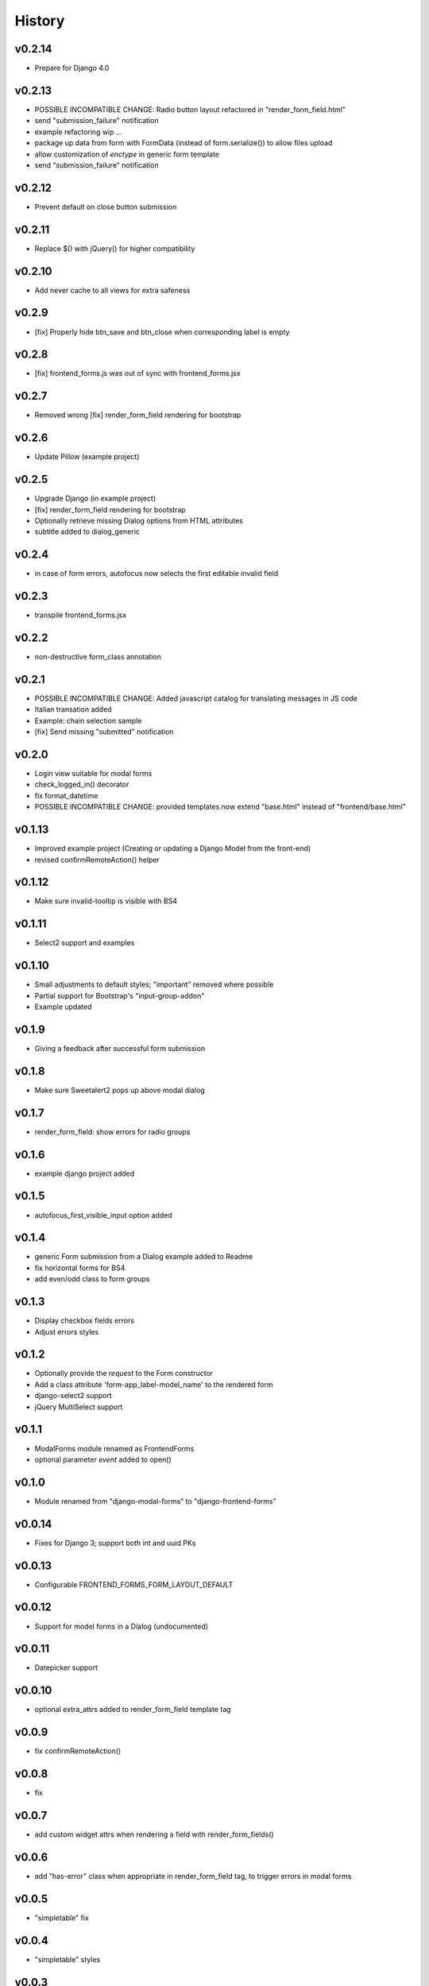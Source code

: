 .. :changelog:

History
=======

v0.2.14
-------
* Prepare for Django 4.0

v0.2.13
-------

* POSSIBLE INCOMPATIBLE CHANGE: Radio button layout refactored in "render_form_field.html"
* send "submission_failure" notification
* example refactoring wip ...
* package up data from form with FormData (instead of form.serialize()) to allow files upload
* allow customization of `enctype` in generic form template
* send "submission_failure" notification

v0.2.12
-------
* Prevent default on close button submission

v0.2.11
-------
* Replace $() with jQuery() for higher compatibility

v0.2.10
-------
* Add never cache to all views for extra safeness

v0.2.9
------
* [fix] Properly hide btn_save and btn_close when corresponding label is empty

v0.2.8
------
* [fix] frontend_forms.js was out of sync with frontend_forms.jsx

v0.2.7
------
* Removed wrong [fix] render_form_field rendering for bootstrap

v0.2.6
------
* Update Pillow (example project)

v0.2.5
------
* Upgrade Django (in example project)
* [fix] render_form_field rendering for bootstrap
* Optionally retrieve missing Dialog options from HTML attributes
* subtitle added to dialog_generic

v0.2.4
------
* in case of form errors, autofocus now selects the first editable invalid field

v0.2.3
------
* transpile frontend_forms.jsx

v0.2.2
------
* non-destructive form_class annotation

v0.2.1
------
* POSSIBLE INCOMPATIBLE CHANGE: Added javascript catalog for translating messages in JS code
* Italian transation added
* Example: chain selection sample
* [fix] Send missing "submitted" notification

v0.2.0
------
* Login view suitable for modal forms
* check_logged_in() decorator
* fix format_datetime
* POSSIBLE INCOMPATIBLE CHANGE: provided templates now extend "base.html" instead of "frontend/base.html"

v0.1.13
-------
* Improved example project (Creating or updating a Django Model from the front-end)
* revised confirmRemoteAction() helper

v0.1.12
-------
* Make sure invalid-tooltip is visible with BS4

v0.1.11
-------
* Select2 support and examples

v0.1.10
-------
* Small adjustments to default styles; "important" removed where possible
* Partial support for Bootstrap's "input-group-addon"
* Example updated

v0.1.9
------
* Giving a feedback after successful form submission

v0.1.8
------
* Make sure Sweetalert2 pops up above modal dialog

v0.1.7
------
* render_form_field: show errors for radio groups

v0.1.6
------
* example django project added

v0.1.5
------
* autofocus_first_visible_input option added

v0.1.4
------
* generic Form submission from a Dialog example added to Readme
* fix horizontal forms for BS4
* add even/odd class to form groups

v0.1.3
------
* Display checkbox fields errors
* Adjust errors styles

v0.1.2
------
* Optionally provide the `request` to the Form constructor
* Add a class attribute 'form-app_label-model_name' to the rendered form
* django-select2 support
* jQuery MultiSelect support

v0.1.1
------
* ModalForms module renamed as FrontendForms
* optional parameter `event` added to open()

v0.1.0
------
* Module renamed from "django-modal-forms" to "django-frontend-forms"

v0.0.14
-------
* Fixes for Django 3; support both int and uuid PKs

v0.0.13
-------
* Configurable FRONTEND_FORMS_FORM_LAYOUT_DEFAULT

v0.0.12
-------
* Support for model forms in a Dialog (undocumented)

v0.0.11
-------
* Datepicker support

v0.0.10
-------
* optional extra_attrs added to render_form_field template tag

v0.0.9
------
* fix confirmRemoteAction()

v0.0.8
------
* fix

v0.0.7
------
* add custom widget attrs when rendering a field with render_form_fields()

v0.0.6
------
* add "has-error" class when appropriate in render_form_field tag, to trigger errors in modal forms

v0.0.5
------
* "simpletable" fix

v0.0.4
------
* "simpletable" styles

v0.0.3
------
* downloadFromAjaxPost helper JS function added
* Display non_field_errors in BS4 form
* Prepend fields' class with 'field-' prefix, as Django admin does
* Radio buttons and Checkboxs rendering for Bootstrap 4
* bs4 form rendering
* querystring_parse() utility added
* Add object_id hidden field to generic form
* .ui-front added to .dialog-body for bette behaviour on mobiles
* notify "loaded" event in _form_ajax_submit() when approriate

v0.0.2
------
* First working release

v0.0.1
------
* Project start
